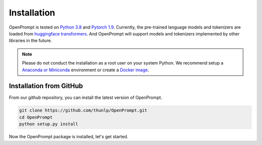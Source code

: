 Installation
========================

OpenPrompt is tested on `Python 3.8 <https://www.python.org/>`_ and `Pytorch 1.9 <https://pytorch.org/>`_. Currently, the pre-trained language models and tokenizers are loaded from `huggingface transformers <https://huggingface.co/transformers/>`_. 
And OpenPrompt will support models and tokenizers implemented by other libraries in the future. 


.. note::
    Please do not conduct the installation as a root user on your system Python.
    We recommend setup a `Anaconda or Miniconda <https://conda.io/projects/conda/en/latest/user-guide/install>`_ environment or create a `Docker image <https://www.docker.com/>`_.


Installation from GitHub
----------------------------
From our github repository, you can install the latest version of OpenPrompt.

.. code-block:: bash

    git clone https://github.com/thunlp/OpenPrompt.git
    cd OpenPrompt
    python setup.py install

Now the OpenPrompt package is installed, let's get started.


